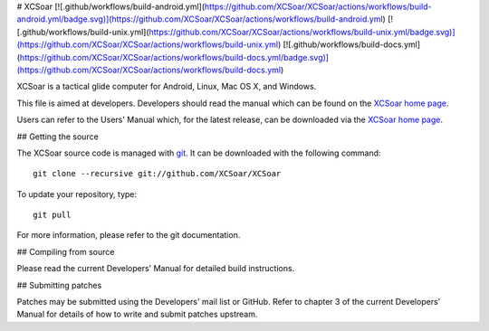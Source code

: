 # XCSoar
[![.github/workflows/build-android.yml](https://github.com/XCSoar/XCSoar/actions/workflows/build-android.yml/badge.svg)](https://github.com/XCSoar/XCSoar/actions/workflows/build-android.yml)
[![.github/workflows/build-unix.yml](https://github.com/XCSoar/XCSoar/actions/workflows/build-unix.yml/badge.svg)](https://github.com/XCSoar/XCSoar/actions/workflows/build-unix.yml)
[![.github/workflows/build-docs.yml](https://github.com/XCSoar/XCSoar/actions/workflows/build-docs.yml/badge.svg)](https://github.com/XCSoar/XCSoar/actions/workflows/build-docs.yml)

XCSoar is a tactical glide computer for Android, Linux, Mac OS X,
and Windows.

This file is aimed at developers. Developers should read the manual which 
can be found on the `XCSoar home page <https://xcsoar.org/discover/manual.html>`__.

Users can refer to the Users' Manual which, for the latest release, can be
downloaded via the `XCSoar home page <https://xcsoar.org/discover/manual.html>`__.

## Getting the source

The XCSoar source code is managed with `git <http://git-scm.com/>`__.  It
can be downloaded with the following command::

 git clone --recursive git://github.com/XCSoar/XCSoar

To update your repository, type::

 git pull

For more information, please refer to the git documentation.


## Compiling from source

Please read the current Developers' Manual for detailed build instructions.

## Submitting patches

Patches may be submitted using the Developers' mail list or GitHub. Refer to
chapter 3 of the current Developers' Manual for details of how to write and 
submit patches upstream.
